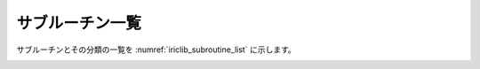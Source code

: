 .. _iriclib_list_of_functions:

サブルーチン一覧
=================

サブルーチンとその分類の一覧を :numref:`iriclib_subroutine_list`
に示します。

.. _iriclib_subroutine_list:

.. csv-table:: iRIClibサブルーチン一覧
   :file: funclist.csv
   :header-rows: 1

